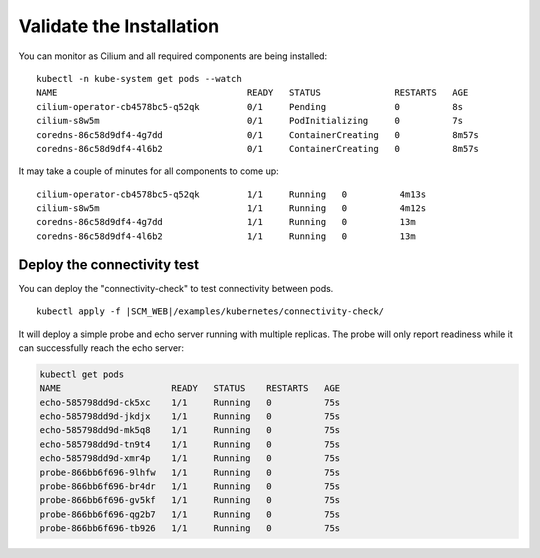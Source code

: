 Validate the Installation
=========================

You can monitor as Cilium and all required components are being installed:

.. parsed-literal::

    kubectl -n kube-system get pods --watch
    NAME                                    READY   STATUS              RESTARTS   AGE
    cilium-operator-cb4578bc5-q52qk         0/1     Pending             0          8s
    cilium-s8w5m                            0/1     PodInitializing     0          7s
    coredns-86c58d9df4-4g7dd                0/1     ContainerCreating   0          8m57s
    coredns-86c58d9df4-4l6b2                0/1     ContainerCreating   0          8m57s

It may take a couple of minutes for all components to come up:

.. parsed-literal::

    cilium-operator-cb4578bc5-q52qk         1/1     Running   0          4m13s
    cilium-s8w5m                            1/1     Running   0          4m12s
    coredns-86c58d9df4-4g7dd                1/1     Running   0          13m
    coredns-86c58d9df4-4l6b2                1/1     Running   0          13m

Deploy the connectivity test
----------------------------

You can deploy the "connectivity-check" to test connectivity between pods.

.. parsed-literal::

    kubectl apply -f \ |SCM_WEB|\/examples/kubernetes/connectivity-check/

It will deploy a simple probe and echo server running with multiple replicas.
The probe will only report readiness while it can successfully reach the echo
server:

.. code:: bash

    kubectl get pods
    NAME                     READY   STATUS    RESTARTS   AGE
    echo-585798dd9d-ck5xc    1/1     Running   0          75s
    echo-585798dd9d-jkdjx    1/1     Running   0          75s
    echo-585798dd9d-mk5q8    1/1     Running   0          75s
    echo-585798dd9d-tn9t4    1/1     Running   0          75s
    echo-585798dd9d-xmr4p    1/1     Running   0          75s
    probe-866bb6f696-9lhfw   1/1     Running   0          75s
    probe-866bb6f696-br4dr   1/1     Running   0          75s
    probe-866bb6f696-gv5kf   1/1     Running   0          75s
    probe-866bb6f696-qg2b7   1/1     Running   0          75s
    probe-866bb6f696-tb926   1/1     Running   0          75s
